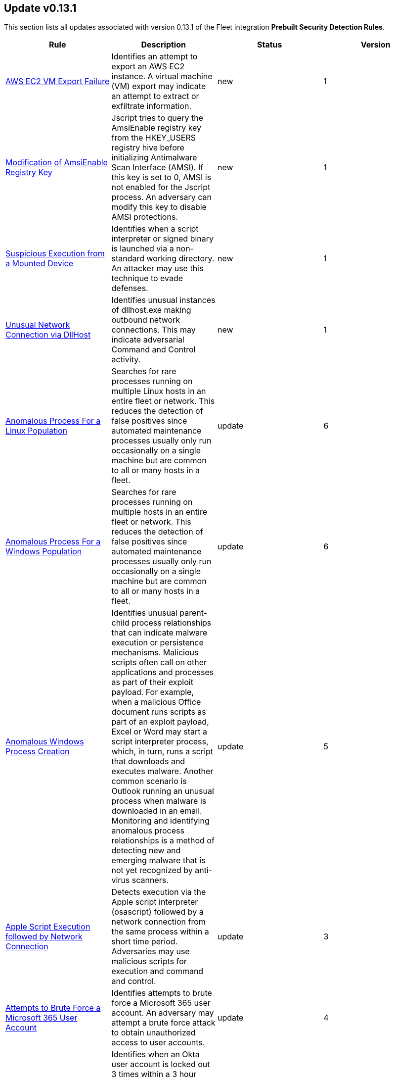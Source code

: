 [[prebuilt-rule-0-13-1-prebuilt-rules-0-13-1-summary]]
[role="xpack"]
== Update v0.13.1

This section lists all updates associated with version 0.13.1 of the Fleet integration *Prebuilt Security Detection Rules*.


[width="100%",options="header"]
|==============================================
|Rule |Description |Status |Version

|<<prebuilt-rule-0-13-1-aws-ec2-vm-export-failure, AWS EC2 VM Export Failure>> | Identifies an attempt to export an AWS EC2 instance. A virtual machine (VM) export may indicate an attempt to extract or exfiltrate information. | new | 1

|<<prebuilt-rule-0-13-1-modification-of-amsienable-registry-key, Modification of AmsiEnable Registry Key>> | Jscript tries to query the AmsiEnable registry key from the HKEY_USERS registry hive before initializing Antimalware Scan Interface (AMSI). If this key is set to 0, AMSI is not enabled for the Jscript process. An adversary can modify this key to disable AMSI protections. | new | 1

|<<prebuilt-rule-0-13-1-suspicious-execution-from-a-mounted-device, Suspicious Execution from a Mounted Device>> | Identifies when a script interpreter or signed binary is launched via a non-standard working directory. An attacker may use this technique to evade defenses. | new | 1

|<<prebuilt-rule-0-13-1-unusual-network-connection-via-dllhost, Unusual Network Connection via DllHost>> | Identifies unusual instances of dllhost.exe making outbound network connections. This may indicate adversarial Command and Control activity. | new | 1

|<<prebuilt-rule-0-13-1-anomalous-process-for-a-linux-population, Anomalous Process For a Linux Population>> | Searches for rare processes running on multiple Linux hosts in an entire fleet or network. This reduces the detection of false positives since automated maintenance processes usually only run occasionally on a single machine but are common to all or many hosts in a fleet. | update | 6

|<<prebuilt-rule-0-13-1-anomalous-process-for-a-windows-population, Anomalous Process For a Windows Population>> | Searches for rare processes running on multiple hosts in an entire fleet or network. This reduces the detection of false positives since automated maintenance processes usually only run occasionally on a single machine but are common to all or many hosts in a fleet. | update | 6

|<<prebuilt-rule-0-13-1-anomalous-windows-process-creation, Anomalous Windows Process Creation>> | Identifies unusual parent-child process relationships that can indicate malware execution or persistence mechanisms. Malicious scripts often call on other applications and processes as part of their exploit payload. For example, when a malicious Office document runs scripts as part of an exploit payload, Excel or Word may start a script interpreter process, which, in turn, runs a script that downloads and executes malware. Another common scenario is Outlook running an unusual process when malware is downloaded in an email. Monitoring and identifying anomalous process relationships is a method of detecting new and emerging malware that is not yet recognized by anti-virus scanners. | update | 5

|<<prebuilt-rule-0-13-1-apple-script-execution-followed-by-network-connection, Apple Script Execution followed by Network Connection>> | Detects execution via the Apple script interpreter (osascript) followed by a network connection from the same process within a short time period. Adversaries may use malicious scripts for execution and command and control. | update | 3

|<<prebuilt-rule-0-13-1-attempts-to-brute-force-a-microsoft-365-user-account, Attempts to Brute Force a Microsoft 365 User Account>> | Identifies attempts to brute force a Microsoft 365 user account. An adversary may attempt a brute force attack to obtain unauthorized access to user accounts. | update | 4

|<<prebuilt-rule-0-13-1-attempts-to-brute-force-an-okta-user-account, Attempts to Brute Force an Okta User Account>> | Identifies when an Okta user account is locked out 3 times within a 3 hour window. An adversary may attempt a brute force or password spraying attack to obtain unauthorized access to user accounts. The default Okta authentication policy ensures that a user account is locked out after 10 failed authentication attempts. | update | 5

|<<prebuilt-rule-0-13-1-command-prompt-network-connection, Command Prompt Network Connection>> | Identifies cmd.exe making a network connection. Adversaries could abuse cmd.exe to download or execute malware from a remote URL. | update | 7

|<<prebuilt-rule-0-13-1-component-object-model-hijacking, Component Object Model Hijacking>> | Identifies Component Object Model (COM) hijacking via registry modification. Adversaries may establish persistence by executing malicious content triggered by hijacked references to COM objects. | update | 4

|<<prebuilt-rule-0-13-1-connection-to-external-network-via-telnet, Connection to External Network via Telnet>> | Telnet provides a command line interface for communication with a remote device or server. This rule identifies Telnet network connections to publicly routable IP addresses. | update | 6

|<<prebuilt-rule-0-13-1-connection-to-internal-network-via-telnet, Connection to Internal Network via Telnet>> | Telnet provides a command line interface for communication with a remote device or server. This rule identifies Telnet network connections to non-publicly routable IP addresses. | update | 6

|<<prebuilt-rule-0-13-1-dns-activity-to-the-internet, DNS Activity to the Internet>> | This rule detects when an internal network client sends DNS traffic directly to the Internet. This is atypical behavior for a managed network, and can be indicative of malware, exfiltration, command and control, or, simply, misconfiguration. This DNS activity also impacts your organization's ability to provide enterprise monitoring and logging of DNS, and opens your network to a variety of abuses and malicious communications. | update | 9

|<<prebuilt-rule-0-13-1-high-number-of-okta-user-password-reset-or-unlock-attempts, High Number of Okta User Password Reset or Unlock Attempts>> | Identifies a high number of Okta user password reset or account unlock attempts. An adversary may attempt to obtain unauthorized access to Okta user accounts using these methods and attempt to blend in with normal activity in their target's environment and evade detection. | update | 5

|<<prebuilt-rule-0-13-1-macos-installer-spawns-network-event, macOS Installer Spawns Network Event>> | Identifies when the built in macOS Installer program generates a network event after attempting to install a .pkg file. This activity has been observed being leveraged by malware. | update | 2

|<<prebuilt-rule-0-13-1-network-connection-via-certutil, Network Connection via Certutil>> | Identifies certutil.exe making a network connection. Adversaries could abuse certutil.exe to download a certificate, or malware, from a remote URL. | update | 6

|<<prebuilt-rule-0-13-1-network-connection-via-compiled-html-file, Network Connection via Compiled HTML File>> | Compiled HTML files (.chm) are commonly distributed as part of the Microsoft HTML Help system. Adversaries may conceal malicious code in a CHM file and deliver it to a victim for execution. CHM content is loaded by the HTML Help executable program (hh.exe). | update | 8

|<<prebuilt-rule-0-13-1-network-connection-via-msxsl, Network Connection via MsXsl>> | Identifies msxsl.exe making a network connection. This may indicate adversarial activity as msxsl.exe is often leveraged by adversaries to execute malicious scripts and evade detection. | update | 7

|<<prebuilt-rule-0-13-1-network-connection-via-registration-utility, Network Connection via Registration Utility>> | Identifies the native Windows tools regsvr32.exe, regsvr64.exe, RegSvcs.exe, or RegAsm.exe making a network connection. This may be indicative of an attacker bypassing allowlists or running arbitrary scripts via a signed Microsoft binary. | update | 9

|<<prebuilt-rule-0-13-1-network-connection-via-signed-binary, Network Connection via Signed Binary>> | Binaries signed with trusted digital certificates can execute on Windows systems protected by digital signature validation. Adversaries may use these binaries to 'live off the land' and execute malicious files that could bypass application allowlists and signature validation. | update | 8

|<<prebuilt-rule-0-13-1-network-traffic-to-rare-destination-country, Network Traffic to Rare Destination Country>> | A machine learning job detected a rare destination country name in the network logs. This can be due to initial access, persistence, command-and-control, or exfiltration activity. For example, when a user clicks on a link in a phishing email or opens a malicious document, a request may be sent to download and run a payload from a server in a country which does not normally appear in network traffic or business work-flows. Malware instances and persistence mechanisms may communicate with command-and-control (C2) infrastructure in their country of origin, which may be an unusual destination country for the source network. | update | 2

|<<prebuilt-rule-0-13-1-rdp-remote-desktop-protocol-from-the-internet, RDP (Remote Desktop Protocol) from the Internet>> | This rule detects network events that may indicate the use of RDP traffic from the Internet. RDP is commonly used by system administrators to remotely control a system for maintenance or to use shared resources. It should almost never be directly exposed to the Internet, as it is frequently targeted and exploited by threat actors as an initial access or back-door vector. | update | 9

|<<prebuilt-rule-0-13-1-roshal-archive-rar-or-powershell-file-downloaded-from-the-internet, Roshal Archive (RAR) or PowerShell File Downloaded from the Internet>> | Detects a Roshal Archive (RAR) file or PowerShell script downloaded from the internet by an internal host. Gaining initial access to a system and then downloading encoded or encrypted tools to move laterally is a common practice for adversaries as a way to protect their more valuable tools and TTPs. This may be atypical behavior for a managed network and can be indicative of malware, exfiltration, or command and control. | update | 5

|<<prebuilt-rule-0-13-1-rpc-remote-procedure-call-from-the-internet, RPC (Remote Procedure Call) from the Internet>> | This rule detects network events that may indicate the use of RPC traffic from the Internet. RPC is commonly used by system administrators to remotely control a system for maintenance or to use shared resources. It should almost never be directly exposed to the Internet, as it is frequently targeted and exploited by threat actors as an initial access or back-door vector. | update | 9

|<<prebuilt-rule-0-13-1-rpc-remote-procedure-call-to-the-internet, RPC (Remote Procedure Call) to the Internet>> | This rule detects network events that may indicate the use of RPC traffic to the Internet. RPC is commonly used by system administrators to remotely control a system for maintenance or to use shared resources. It should almost never be directly exposed to the Internet, as it is frequently targeted and exploited by threat actors as an initial access or back-door vector. | update | 9

|<<prebuilt-rule-0-13-1-spike-in-firewall-denies, Spike in Firewall Denies>> | A machine learning job detected an unusually large spike in network traffic that was denied by network access control lists (ACLs) or firewall rules. Such a burst of denied traffic is usually caused by either 1) a mis-configured application or firewall or 2) suspicious or malicious activity. Unsuccessful attempts at network transit, in order to connect to command-and-control (C2), or engage in data exfiltration, may produce a burst of failed connections. This could also be due to unusually large amounts of reconnaissance or enumeration traffic. Denial-of-service attacks or traffic floods may also produce such a surge in traffic. | update | 2

|<<prebuilt-rule-0-13-1-spike-in-network-traffic, Spike in Network Traffic>> | A machine learning job detected an unusually large spike in network traffic. Such a burst of traffic, if not caused by a surge in business activity, can be due to suspicious or malicious activity. Large-scale data exfiltration may produce a burst of network traffic; this could also be due to unusually large amounts of reconnaissance or enumeration traffic. Denial-of-service attacks or traffic floods may also produce such a surge in traffic. | update | 2

|<<prebuilt-rule-0-13-1-spike-in-network-traffic-to-a-country, Spike in Network Traffic To a Country>> | A machine learning job detected an unusually large spike in network activity to one destination country in the network logs. This could be due to unusually large amounts of reconnaissance or enumeration traffic. Data exfiltration activity may also produce such a surge in traffic to a destination country which does not normally appear in network traffic or business work-flows. Malware instances and persistence mechanisms may communicate with command-and-control (C2) infrastructure in their country of origin, which may be an unusual destination country for the source network. | update | 2

|<<prebuilt-rule-0-13-1-suspicious-dll-loaded-for-persistence-or-privilege-escalation, Suspicious DLL Loaded for Persistence or Privilege Escalation>> | Identifies the loading of a non Microsoft signed DLL that is missing on a default Windows install (phantom DLL) or one that can be loaded from a different location by a native Windows process. This may be abused to persist or elevate privileges via privileged file write vulnerabilities. | update | 2

|<<prebuilt-rule-0-13-1-unusual-linux-network-port-activity, Unusual Linux Network Port Activity>> | Identifies unusual destination port activity that can indicate command-and-control, persistence mechanism, or data exfiltration activity. Rarely used destination port activity is generally unusual in Linux fleets, and can indicate unauthorized access or threat actor activity. | update | 5

|<<prebuilt-rule-0-13-1-unusual-linux-process-calling-the-metadata-service, Unusual Linux Process Calling the Metadata Service>> | Looks for anomalous access to the metadata service by an unusual process. The metadata service may be targeted in order to harvest credentials or user data scripts containing secrets. | update | 3

|<<prebuilt-rule-0-13-1-unusual-linux-user-calling-the-metadata-service, Unusual Linux User Calling the Metadata Service>> | Looks for anomalous access to the cloud platform metadata service by an unusual user. The metadata service may be targeted in order to harvest credentials or user data scripts containing secrets. | update | 3

|<<prebuilt-rule-0-13-1-unusual-linux-username, Unusual Linux Username>> | A machine learning job detected activity for a username that is not normally active, which can indicate unauthorized changes, activity by unauthorized users, lateral movement, or compromised credentials. In many organizations, new usernames are not often created apart from specific types of system activities, such as creating new accounts for new employees. These user accounts quickly become active and routine. Events from rarely used usernames can point to suspicious activity. Additionally, automated Linux fleets tend to see activity from rarely used usernames only when personnel log in to make authorized or unauthorized changes, or threat actors have acquired credentials and log in for malicious purposes. Unusual usernames can also indicate pivoting, where compromised credentials are used to try and move laterally from one host to another. | update | 6

|<<prebuilt-rule-0-13-1-unusual-network-connection-via-rundll32, Unusual Network Connection via RunDLL32>> | Identifies unusual instances of rundll32.exe making outbound network connections. This may indicate adversarial Command and Control activity. | update | 10

|<<prebuilt-rule-0-13-1-unusual-process-for-a-linux-host, Unusual Process For a Linux Host>> | Identifies rare processes that do not usually run on individual hosts, which can indicate execution of unauthorized services, malware, or persistence mechanisms. Processes are considered rare when they only run occasionally as compared with other processes running on the host. | update | 6

|<<prebuilt-rule-0-13-1-unusual-process-for-a-windows-host, Unusual Process For a Windows Host>> | Identifies rare processes that do not usually run on individual hosts, which can indicate execution of unauthorized services, malware, or persistence mechanisms. Processes are considered rare when they only run occasionally as compared with other processes running on the host. | update | 6

|<<prebuilt-rule-0-13-1-unusual-windows-network-activity, Unusual Windows Network Activity>> | Identifies Windows processes that do not usually use the network but have unexpected network activity, which can indicate command-and-control, lateral movement, persistence, or data exfiltration activity. A process with unusual network activity can denote process exploitation or injection, where the process is used to run persistence mechanisms that allow a malicious actor remote access or control of the host, data exfiltration, and execution of unauthorized network applications. | update | 6

|<<prebuilt-rule-0-13-1-unusual-windows-path-activity, Unusual Windows Path Activity>> | Identifies processes started from atypical folders in the file system, which might indicate malware execution or persistence mechanisms. In corporate Windows environments, software installation is centrally managed and it is unusual for programs to be executed from user or temporary directories. Processes executed from these locations can denote that a user downloaded software directly from the Internet or a malicious script or macro executed malware. | update | 5

|<<prebuilt-rule-0-13-1-unusual-windows-process-calling-the-metadata-service, Unusual Windows Process Calling the Metadata Service>> | Looks for anomalous access to the metadata service by an unusual process. The metadata service may be targeted in order to harvest credentials or user data scripts containing secrets. | update | 3

|<<prebuilt-rule-0-13-1-unusual-windows-user-calling-the-metadata-service, Unusual Windows User Calling the Metadata Service>> | Looks for anomalous access to the cloud platform metadata service by an unusual user. The metadata service may be targeted in order to harvest credentials or user data scripts containing secrets. | update | 3

|<<prebuilt-rule-0-13-1-unusual-windows-username, Unusual Windows Username>> | A machine learning job detected activity for a username that is not normally active, which can indicate unauthorized changes, activity by unauthorized users, lateral movement, or compromised credentials. In many organizations, new usernames are not often created apart from specific types of system activities, such as creating new accounts for new employees. These user accounts quickly become active and routine. Events from rarely used usernames can point to suspicious activity. Additionally, automated Linux fleets tend to see activity from rarely used usernames only when personnel log in to make authorized or unauthorized changes, or threat actors have acquired credentials and log in for malicious purposes. Unusual usernames can also indicate pivoting, where compromised credentials are used to try and move laterally from one host to another. | update | 6

|<<prebuilt-rule-0-13-1-vnc-virtual-network-computing-from-the-internet, VNC (Virtual Network Computing) from the Internet>> | This rule detects network events that may indicate the use of VNC traffic from the Internet. VNC is commonly used by system administrators to remotely control a system for maintenance or to use shared resources. It should almost never be directly exposed to the Internet, as it is frequently targeted and exploited by threat actors as an initial access or back-door vector. | update | 9

|<<prebuilt-rule-0-13-1-vnc-virtual-network-computing-to-the-internet, VNC (Virtual Network Computing) to the Internet>> | This rule detects network events that may indicate the use of VNC traffic to the Internet. VNC is commonly used by system administrators to remotely control a system for maintenance or to use shared resources. It should almost never be directly exposed to the Internet, as it is frequently targeted and exploited by threat actors as an initial access or back-door vector. | update | 9

|==============================================


=== include::prebuilt-rule-0-13-1-aws-ec2-vm-export-failure.asciidoc[]
=== include::prebuilt-rule-0-13-1-modification-of-amsienable-registry-key.asciidoc[]
=== include::prebuilt-rule-0-13-1-suspicious-execution-from-a-mounted-device.asciidoc[]
=== include::prebuilt-rule-0-13-1-unusual-network-connection-via-dllhost.asciidoc[]
=== include::prebuilt-rule-0-13-1-anomalous-process-for-a-linux-population.asciidoc[]
=== include::prebuilt-rule-0-13-1-anomalous-process-for-a-windows-population.asciidoc[]
=== include::prebuilt-rule-0-13-1-anomalous-windows-process-creation.asciidoc[]
=== include::prebuilt-rule-0-13-1-apple-script-execution-followed-by-network-connection.asciidoc[]
=== include::prebuilt-rule-0-13-1-attempts-to-brute-force-a-microsoft-365-user-account.asciidoc[]
=== include::prebuilt-rule-0-13-1-attempts-to-brute-force-an-okta-user-account.asciidoc[]
=== include::prebuilt-rule-0-13-1-command-prompt-network-connection.asciidoc[]
=== include::prebuilt-rule-0-13-1-component-object-model-hijacking.asciidoc[]
=== include::prebuilt-rule-0-13-1-connection-to-external-network-via-telnet.asciidoc[]
=== include::prebuilt-rule-0-13-1-connection-to-internal-network-via-telnet.asciidoc[]
=== include::prebuilt-rule-0-13-1-dns-activity-to-the-internet.asciidoc[]
=== include::prebuilt-rule-0-13-1-high-number-of-okta-user-password-reset-or-unlock-attempts.asciidoc[]
=== include::prebuilt-rule-0-13-1-macos-installer-spawns-network-event.asciidoc[]
=== include::prebuilt-rule-0-13-1-network-connection-via-certutil.asciidoc[]
=== include::prebuilt-rule-0-13-1-network-connection-via-compiled-html-file.asciidoc[]
=== include::prebuilt-rule-0-13-1-network-connection-via-msxsl.asciidoc[]
=== include::prebuilt-rule-0-13-1-network-connection-via-registration-utility.asciidoc[]
=== include::prebuilt-rule-0-13-1-network-connection-via-signed-binary.asciidoc[]
=== include::prebuilt-rule-0-13-1-network-traffic-to-rare-destination-country.asciidoc[]
=== include::prebuilt-rule-0-13-1-rdp-remote-desktop-protocol-from-the-internet.asciidoc[]
=== include::prebuilt-rule-0-13-1-roshal-archive-rar-or-powershell-file-downloaded-from-the-internet.asciidoc[]
=== include::prebuilt-rule-0-13-1-rpc-remote-procedure-call-from-the-internet.asciidoc[]
=== include::prebuilt-rule-0-13-1-rpc-remote-procedure-call-to-the-internet.asciidoc[]
=== include::prebuilt-rule-0-13-1-spike-in-firewall-denies.asciidoc[]
=== include::prebuilt-rule-0-13-1-spike-in-network-traffic.asciidoc[]
=== include::prebuilt-rule-0-13-1-spike-in-network-traffic-to-a-country.asciidoc[]
=== include::prebuilt-rule-0-13-1-suspicious-dll-loaded-for-persistence-or-privilege-escalation.asciidoc[]
=== include::prebuilt-rule-0-13-1-unusual-linux-network-port-activity.asciidoc[]
=== include::prebuilt-rule-0-13-1-unusual-linux-process-calling-the-metadata-service.asciidoc[]
=== include::prebuilt-rule-0-13-1-unusual-linux-user-calling-the-metadata-service.asciidoc[]
=== include::prebuilt-rule-0-13-1-unusual-linux-username.asciidoc[]
=== include::prebuilt-rule-0-13-1-unusual-network-connection-via-rundll32.asciidoc[]
=== include::prebuilt-rule-0-13-1-unusual-process-for-a-linux-host.asciidoc[]
=== include::prebuilt-rule-0-13-1-unusual-process-for-a-windows-host.asciidoc[]
=== include::prebuilt-rule-0-13-1-unusual-windows-network-activity.asciidoc[]
=== include::prebuilt-rule-0-13-1-unusual-windows-path-activity.asciidoc[]
=== include::prebuilt-rule-0-13-1-unusual-windows-process-calling-the-metadata-service.asciidoc[]
=== include::prebuilt-rule-0-13-1-unusual-windows-user-calling-the-metadata-service.asciidoc[]
=== include::prebuilt-rule-0-13-1-unusual-windows-username.asciidoc[]
=== include::prebuilt-rule-0-13-1-vnc-virtual-network-computing-from-the-internet.asciidoc[]
=== include::prebuilt-rule-0-13-1-vnc-virtual-network-computing-to-the-internet.asciidoc[]
